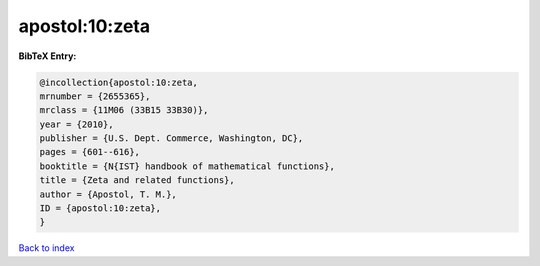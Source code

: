 apostol:10:zeta
===============

.. :cite:t:`apostol:10:zeta`

.. bibliography:: ../../All.bib

**BibTeX Entry:**

.. code-block:: bibtex

   @incollection{apostol:10:zeta,
   mrnumber = {2655365},
   mrclass = {11M06 (33B15 33B30)},
   year = {2010},
   publisher = {U.S. Dept. Commerce, Washington, DC},
   pages = {601--616},
   booktitle = {N{IST} handbook of mathematical functions},
   title = {Zeta and related functions},
   author = {Apostol, T. M.},
   ID = {apostol:10:zeta},
   }

`Back to index <../index>`_
